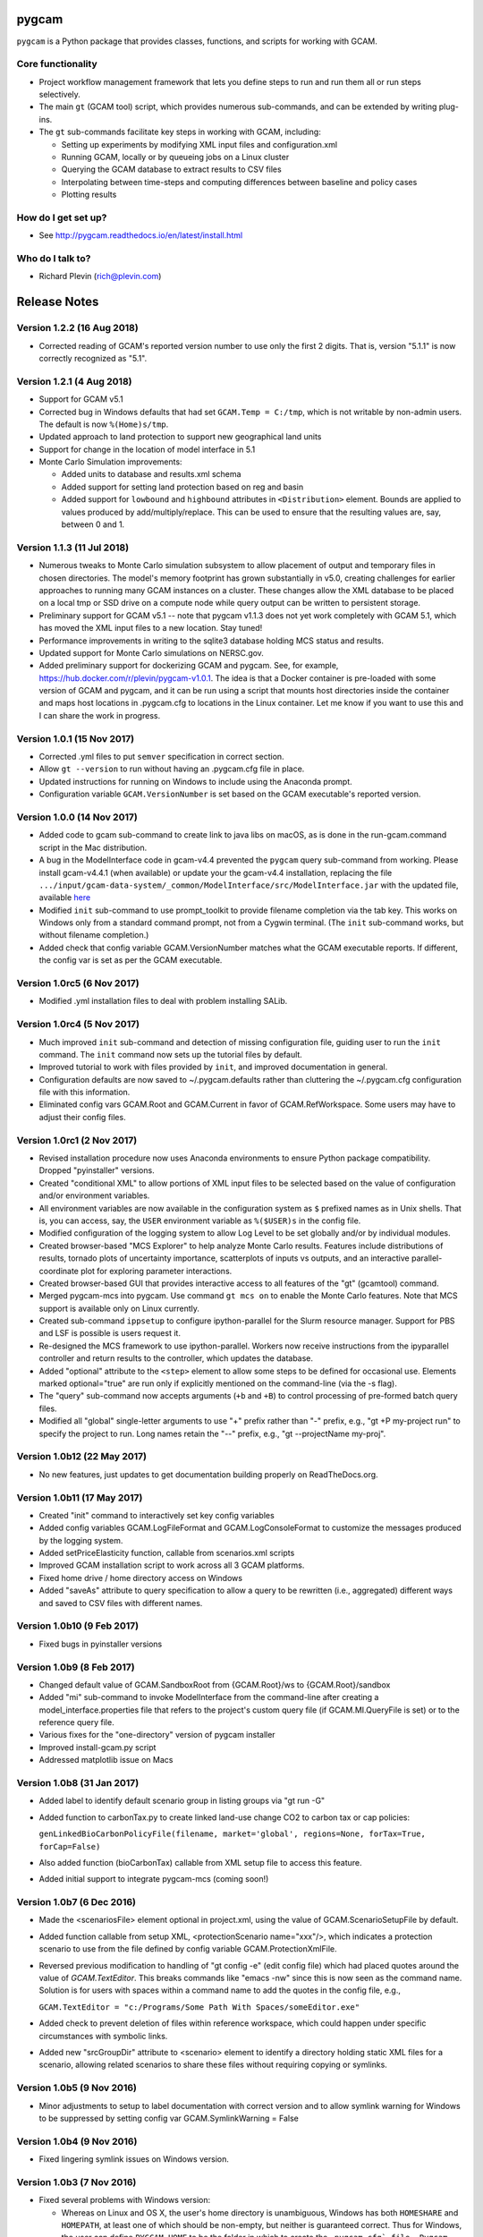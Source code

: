 pygcam
=======

``pygcam`` is a Python package that provides classes, functions, and scripts for working with GCAM.

Core functionality
------------------

* Project workflow management framework that lets you define steps to run and
  run them all or run steps selectively.

* The main ``gt`` (GCAM tool) script, which provides numerous
  sub-commands, and can be extended by writing plug-ins.

* The ``gt`` sub-commands facilitate key steps in working with GCAM, including:

  * Setting up experiments by modifying XML input files and configuration.xml
  * Running GCAM, locally or by queueing jobs on a Linux cluster
  * Querying the GCAM database to extract results to CSV files
  * Interpolating between time-steps and computing differences between baseline and policy cases
  * Plotting results

How do I get set up?
----------------------

* See http://pygcam.readthedocs.io/en/latest/install.html

Who do I talk to?
------------------

* Richard Plevin (rich@plevin.com)


Release Notes
==============

Version 1.2.2 (16 Aug 2018)
----------------------------
* Corrected reading of GCAM's reported version number to use only the first 2 digits.
  That is, version "5.1.1" is now correctly recognized as "5.1".

Version 1.2.1 (4 Aug 2018)
----------------------------

* Support for GCAM v5.1

* Corrected bug in Windows defaults that had set ``GCAM.Temp = C:/tmp``, which is not writable
  by non-admin users. The default is now ``%(Home)s/tmp``.

* Updated approach to land protection to support new geographical land units

* Support for change in the location of model interface in 5.1

* Monte Carlo Simulation improvements:

  * Added units to database and results.xml schema
  * Added support for setting land protection based on reg and basin
  * Added support for ``lowbound`` and ``highbound`` attributes in ``<Distribution>`` element. Bounds
    are applied to values produced by add/multiply/replace. This can be used to ensure that the
    resulting values are, say, between 0 and 1.

Version 1.1.3 (11 Jul 2018)
----------------------------
* Numerous tweaks to Monte Carlo simulation subsystem to allow placement
  of output and temporary files in chosen directories. The model's memory
  footprint has grown substantially in v5.0, creating challenges for earlier
  approaches to running many GCAM instances on a cluster. These changes
  allow the XML database to be placed on a local tmp or SSD drive on a
  compute node while query output can be written to persistent storage.

* Preliminary support for GCAM v5.1 -- note that pygcam v1.1.3 does not
  yet work completely with GCAM 5.1, which has moved the XML input files
  to a new location. Stay tuned!

* Performance improvements in writing to the sqlite3 database holding MCS
  status and results.

* Updated support for Monte Carlo simulations on NERSC.gov.

* Added preliminary support for dockerizing GCAM and pygcam. See, for example,
  https://hub.docker.com/r/plevin/pygcam-v1.0.1. The idea is that a Docker
  container is pre-loaded with some version of GCAM and pygcam, and it can
  be run using a script that mounts host directories inside the container and
  maps host locations in .pygcam.cfg to locations in the Linux container.
  Let me know if you want to use this and I can share the work
  in progress.

Version 1.0.1 (15 Nov 2017)
-----------------------------
* Corrected .yml files to put ``semver`` specification in correct section.

* Allow ``gt --version`` to run without having an .pygcam.cfg file in place.

* Updated instructions for running on Windows to include using the Anaconda prompt.

* Configuration variable ``GCAM.VersionNumber`` is set based on the GCAM
  executable's reported version.

Version 1.0.0 (14 Nov 2017)
-----------------------------
* Added code to gcam sub-command to create link to java libs on macOS,
  as is done in the run-gcam.command script in the Mac distribution.

* A bug in the ModelInterface code in gcam-v4.4 prevented the ``pygcam``
  query sub-command from working. Please install gcam-v4.4.1 (when available)
  or update your the gcam-v4.4 installation, replacing the file
  ``.../input/gcam-data-system/_common/ModelInterface/src/ModelInterface.jar``
  with the updated file, available
  `here <https://github.com/JGCRI/pygcam/releases/download/v1.0rc5/ModelInterface.jar>`_

* Modified ``init`` sub-command to use prompt_toolkit to provide
  filename completion via the tab key. This works on Windows only
  from a standard command prompt, not from a Cygwin terminal. (The
  ``init`` sub-command works, but without filename completion.)

* Added check that config variable GCAM.VersionNumber matches what the
  GCAM executable reports. If different, the config var is set as per
  the GCAM executable.

Version 1.0rc5 (6 Nov 2017)
-----------------------------
* Modified .yml installation files to deal with problem
  installing SALib.

Version 1.0rc4 (5 Nov 2017)
-----------------------------
* Much improved ``init`` sub-command and detection of missing
  configuration file, guiding user to run the ``init`` command.
  The ``init`` command now sets up the tutorial files by default.

* Improved tutorial to work with files provided by ``init``,
  and improved documentation in general.

* Configuration defaults are now saved to ~/.pygcam.defaults
  rather than cluttering the ~/.pygcam.cfg configuration file
  with this information.

* Eliminated config vars GCAM.Root and GCAM.Current in favor
  of GCAM.RefWorkspace. Some users may have to adjust their config
  files.

Version 1.0rc1 (2 Nov 2017)
-----------------------------
* Revised installation procedure now uses Anaconda environments to
  ensure Python package compatibility. Dropped "pyinstaller" versions.

* Created "conditional XML" to allow portions of XML input files to
  be selected based on the value of configuration and/or environment
  variables.

* All environment variables are now available in the configuration
  system as ``$`` prefixed names as in Unix shells. That is, you can access,
  say, the ``USER`` environment variable as ``%($USER)s`` in the config file.

* Modified configuration of the logging system to allow Log Level to be set
  globally and/or by individual modules.

* Created browser-based "MCS Explorer" to help analyze Monte Carlo results.
  Features include distributions of results, tornado plots of uncertainty
  importance, scatterplots of inputs vs outputs, and an interactive
  parallel-coordinate plot for exploring parameter interactions.

* Created browser-based GUI that provides interactive access to all features
  of the "gt" (gcamtool) command.

* Merged pygcam-mcs into pygcam. Use command ``gt mcs on`` to enable the
  Monte Carlo features. Note that MCS support is available only on Linux currently.

* Created sub-command ``ippsetup`` to configure ipython-parallel for the
  Slurm resource manager. Support for PBS and LSF is possible is users
  request it.

* Re-designed the MCS framework to use ipython-parallel. Workers now
  receive instructions from the ipyparallel controller and return results
  to the controller, which updates the database.

* Added "optional" attribute to the ``<step>`` element to allow some steps
  to be defined for occasional use. Elements marked optional="true" are
  run only if explicitly mentioned on the command-line (via the -s flag).

* The "query" sub-command now accepts arguments (``+b`` and ``+B``) to control
  processing of pre-formed batch query files.

* Modified all "global" single-letter arguments to use "+" prefix rather
  than "-" prefix, e.g., "gt +P my-project run" to specify the project
  to run. Long names retain the "--" prefix, e.g., "gt --projectName my-proj".

Version 1.0b12 (22 May 2017)
-----------------------------
* No new features, just updates to get documentation building
  properly on ReadTheDocs.org.

Version 1.0b11 (17 May 2017)
-----------------------------
* Created "init" command to interactively set key config variables

* Added config variables GCAM.LogFileFormat and GCAM.LogConsoleFormat to
  customize the messages produced by the logging system.

* Added setPriceElasticity function, callable from scenarios.xml scripts

* Improved GCAM installation script to work across all 3 GCAM platforms.

* Fixed home drive / home directory access on Windows

* Added "saveAs" attribute to query specification to allow a query
  to be rewritten (i.e., aggregated) different ways and saved to CSV
  files with different names.


Version 1.0b10 (9 Feb 2017)
-----------------------------
* Fixed bugs in pyinstaller versions


Version 1.0b9 (8 Feb 2017)
-----------------------------
* Changed default value of GCAM.SandboxRoot from {GCAM.Root}/ws to
  {GCAM.Root}/sandbox

* Added "mi" sub-command to invoke ModelInterface from the command-line after
  creating a model_interface.properties file that refers to the project's
  custom query file (if GCAM.MI.QueryFile is set) or to the reference query file.

* Various fixes for the "one-directory" version of pygcam installer

* Improved install-gcam.py script

* Addressed matplotlib issue on Macs

Version 1.0b8 (31 Jan 2017)
-----------------------------
* Added label to identify default scenario group in listing groups via "gt run -G"

* Added function to carbonTax.py to create linked land-use change CO2 to carbon
  tax or cap policies:

  ``genLinkedBioCarbonPolicyFile(filename, market='global', regions=None, forTax=True, forCap=False)``

* Also added function (bioCarbonTax) callable from XML setup file to access this feature.

* Added initial support to integrate pygcam-mcs (coming soon!)

Version 1.0b7 (6 Dec 2016)
-----------------------------
* Made the <scenariosFile> element optional in project.xml, using the value of
  GCAM.ScenarioSetupFile by default.

* Added function callable from setup XML, <protectionScenario name="xxx"/>, which
  indicates a protection scenario to use from the file defined by config variable
  GCAM.ProtectionXmlFile.

* Reversed previous modification to handling of "gt config -e" (edit config file)
  which had placed quotes around the value of `GCAM.TextEditor`. This breaks
  commands like "emacs -nw" since this is now seen as the command name. Solution is
  for users with spaces within a command name to add the quotes in the config file, e.g.,

  ``GCAM.TextEditor = "c:/Programs/Some Path With Spaces/someEditor.exe"``

* Added check to prevent deletion of files within reference workspace, which could
  happen under specific circumstances with symbolic links.

* Added new "srcGroupDir" attribute to <scenario> element to identify a directory
  holding static XML files for a scenario, allowing related scenarios to share these
  files without requiring copying or symlinks.

Version 1.0b5 (9 Nov 2016)
-----------------------------

* Minor adjustments to setup to label documentation with correct version and
  to allow symlink warning for Windows to be suppressed by setting config var
  GCAM.SymlinkWarning = False

Version 1.0b4 (9 Nov 2016)
-----------------------------

* Fixed lingering symlink issues on Windows version.

Version 1.0b3 (7 Nov 2016)
-----------------------------

* Fixed several problems with Windows version:

  * Whereas on Linux and OS X, the user's home
    directory is unambiguous, Windows has both ``HOMESHARE`` and ``HOMEPATH``, at least one
    of which should be non-empty, but neither is guaranteed correct. Thus for Windows, the
    user can define ``PYGCAM_HOME`` to be the folder in which to create the ``.pygcam.cfg`
    file. Pygcam looks for the first directory found searching in the order ``PYGCAM_HOME``,
    ``HOMESHARE``, and finally ``HOMEPATH``.

  * Pygcam was attempting to symlink some files and failing if the Windows user didn't have
    symlink permission. This has been corrected to copy in all cases if symlinks fail.

  * When copying is required, pygcam was copying more than was required from the reference
    workspace. (With v4.3, the "input" folder holds much more than just XML files...) The
    copying is now limited to folders containing XML files. (But it's still best if you can
    arrange to have permission to create symbolic links, since that avoids all the copying.)

Version 1.0b2
--------------
* If you were stymied by the installation process, you can try the new zipped all-in-one directory
  that bundles everything needed to run gcamtool (the "gt" command) without any additional downloads
  or installation steps other than setting your PATH variable. This works only for Mac and Windows.
  See http://pygcam.readthedocs.io/en/latest/install.html for details.

* A new feature of the "run" sub-command lets your run a scenario group on a cluster with one
  command. The baseline is queued and all policy scenarios are queued with a dependency on completion
  of the baseline job. Just specify the -D option to the run sub-command.

  You can run all scenarios for all scenario groups of a project this way by specifying the -D (or
  --distribute) and -a (or --allGroups) flags together. All baselines will start immediately with all
  policy scenarios queued as dependent on the corresponding baseline.

* The requirement to install xmlstarlet has been eliminated: all XML manipulation is now coded
  in Python, but it's still fast since it uses the same libxml2 library that xmlstartlet is based on.

* All configuration variables have been updated with defaults appropriate for GCAM 4.3.

* The "group" attribute of project <step> elements now is treated as a regular expression of an exact
  match is not found. So if you have, say, groups FuelShock-0.9 and FuelShock-1.0, you can declare a
  step like the following that applies to both groups:

  ``<step name="plotCI" runFor="policy" group="FuelShock"> ... some command ... </step>``

* Updated carbon tax generator. This can be called from a scenarios.xml file as follows (default
  values are shown):

  ``<function name="taxCarbon">initialValue, startYear=2020, endYear=2100, timestep=5, rate=0.05, regions=GCAM_32_REGIONS, market='global'</function>``

  * The regions argument must be a list of regions in Python syntax, e.g., ["USA"] or ["USA", "EU27"].
  * It creates the carbon tax policy in a file called carbon-tax-{market-name}.xml, which is added
    automatically to the current configuration file.

